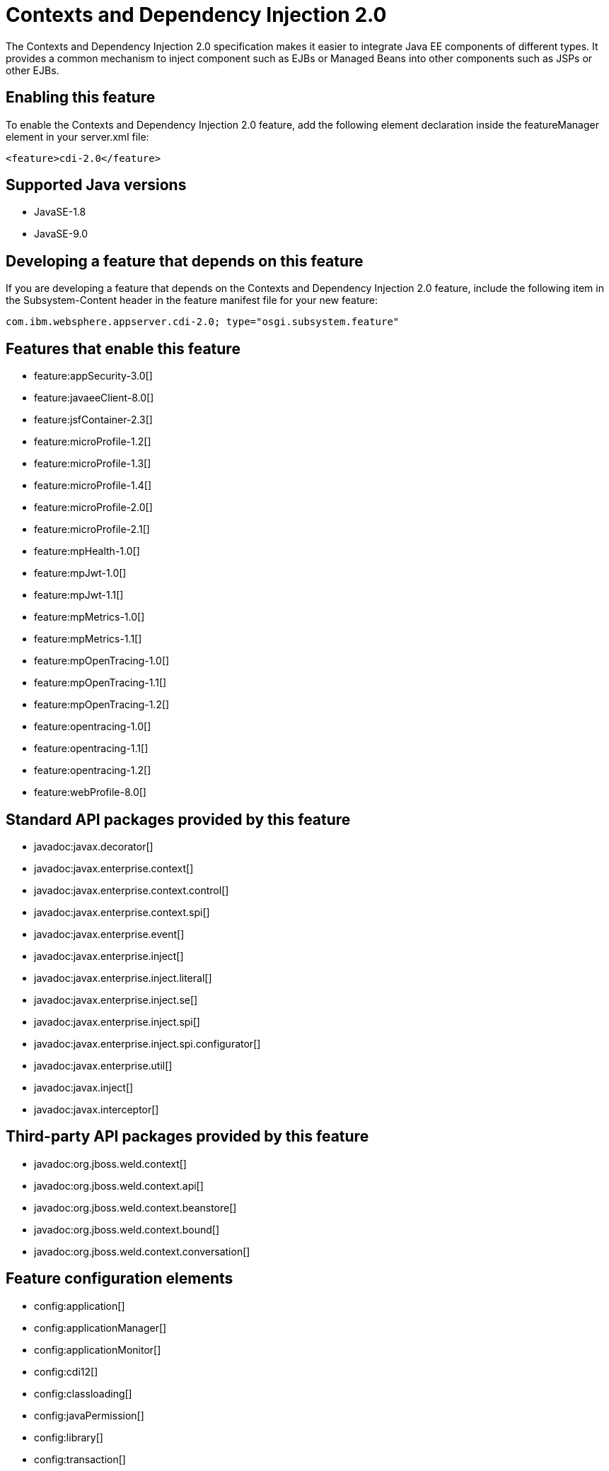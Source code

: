 = Contexts and Dependency Injection 2.0
:linkcss: 
:page-layout: feature
:nofooter: 

The Contexts and Dependency Injection 2.0 specification makes it easier to integrate Java EE components of different types. It provides a common mechanism to inject component such as EJBs or Managed Beans into other components such as JSPs or other EJBs.

== Enabling this feature
To enable the Contexts and Dependency Injection 2.0 feature, add the following element declaration inside the featureManager element in your server.xml file:


----
<feature>cdi-2.0</feature>
----

== Supported Java versions

* JavaSE-1.8
* JavaSE-9.0

== Developing a feature that depends on this feature
If you are developing a feature that depends on the Contexts and Dependency Injection 2.0 feature, include the following item in the Subsystem-Content header in the feature manifest file for your new feature:


[source,]
----
com.ibm.websphere.appserver.cdi-2.0; type="osgi.subsystem.feature"
----

== Features that enable this feature
* feature:appSecurity-3.0[]
* feature:javaeeClient-8.0[]
* feature:jsfContainer-2.3[]
* feature:microProfile-1.2[]
* feature:microProfile-1.3[]
* feature:microProfile-1.4[]
* feature:microProfile-2.0[]
* feature:microProfile-2.1[]
* feature:mpHealth-1.0[]
* feature:mpJwt-1.0[]
* feature:mpJwt-1.1[]
* feature:mpMetrics-1.0[]
* feature:mpMetrics-1.1[]
* feature:mpOpenTracing-1.0[]
* feature:mpOpenTracing-1.1[]
* feature:mpOpenTracing-1.2[]
* feature:opentracing-1.0[]
* feature:opentracing-1.1[]
* feature:opentracing-1.2[]
* feature:webProfile-8.0[]

== Standard API packages provided by this feature
* javadoc:javax.decorator[]
* javadoc:javax.enterprise.context[]
* javadoc:javax.enterprise.context.control[]
* javadoc:javax.enterprise.context.spi[]
* javadoc:javax.enterprise.event[]
* javadoc:javax.enterprise.inject[]
* javadoc:javax.enterprise.inject.literal[]
* javadoc:javax.enterprise.inject.se[]
* javadoc:javax.enterprise.inject.spi[]
* javadoc:javax.enterprise.inject.spi.configurator[]
* javadoc:javax.enterprise.util[]
* javadoc:javax.inject[]
* javadoc:javax.interceptor[]

== Third-party API packages provided by this feature
* javadoc:org.jboss.weld.context[]
* javadoc:org.jboss.weld.context.api[]
* javadoc:org.jboss.weld.context.beanstore[]
* javadoc:org.jboss.weld.context.bound[]
* javadoc:org.jboss.weld.context.conversation[]

== Feature configuration elements
* config:application[]
* config:applicationManager[]
* config:applicationMonitor[]
* config:cdi12[]
* config:classloading[]
* config:javaPermission[]
* config:library[]
* config:transaction[]
